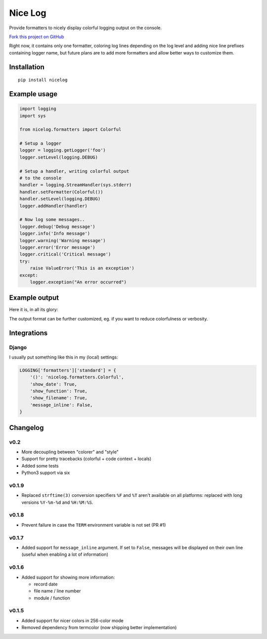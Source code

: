 Nice Log
########

.. image:: https://circleci.com/gh/rshk/nicelog.svg?&style=shield
   :target: https://circleci.com/gh/rshk/nicelog
   :alt: CircleCI build status


Provide formatters to nicely display colorful logging output on the console.

`Fork this project on GitHub <https://github.com/rshk/nicelog>`_

Right now, it contains only one formatter, coloring log lines
depending on the log level and adding nice line prefixes containing
logger name, but future plans are to add more formatters and allow
better ways to customize them.


Installation
============

::

   pip install nicelog


Example usage
=============

.. code-block:: python

    import logging
    import sys

    from nicelog.formatters import Colorful

    # Setup a logger
    logger = logging.getLogger('foo')
    logger.setLevel(logging.DEBUG)

    # Setup a handler, writing colorful output
    # to the console
    handler = logging.StreamHandler(sys.stderr)
    handler.setFormatter(Colorful())
    handler.setLevel(logging.DEBUG)
    logger.addHandler(handler)

    # Now log some messages..
    logger.debug('Debug message')
    logger.info('Info message')
    logger.warning('Warning message')
    logger.error('Error message')
    logger.critical('Critical message')
    try:
        raise ValueError('This is an exception')
    except:
        logger.exception("An error occurred")


Example output
==============

Here it is, in all its glory:

.. image:: .screenshots/nicelog-150408.png
    :alt: Screenshot


The output format can be further customized, eg. if you want to reduce
colorfulness or verbosity.


Integrations
============

Django
------

I usually put something like this in my (local) settings:

.. code-block:: python

    LOGGING['formatters']['standard'] = {
        '()': 'nicelog.formatters.Colorful',
        'show_date': True,
        'show_function': True,
        'show_filename': True,
        'message_inline': False,
    }


Changelog
=========

v0.2
----

- More decoupling between "colorer" and "style"
- Support for pretty tracebacks (colorful + code context + locals)
- Added some tests
- Python3 support via six


v0.1.9
------

- Replaced ``strftime(3)`` conversion specifiers ``%F`` and ``%T``
  aren't available on all platforms: replaced with long versions
  ``%Y-%m-%d`` and ``%H:%M:%S``.


v0.1.8
------

- Prevent failure in case the ``TERM`` environment variable is not set (PR #1)


v0.1.7
------

- Added support for ``message_inline`` argument. If set to ``False``,
  messages will be displayed on their own line (useful when enabling a lot of
  information)


v0.1.6
------

- Added support for showing more information:

  - record date
  - file name / line number
  - module / function


v0.1.5
------

- Added support for nicer colors in 256-color mode
- Removed dependency from termcolor (now shipping better implementation)


